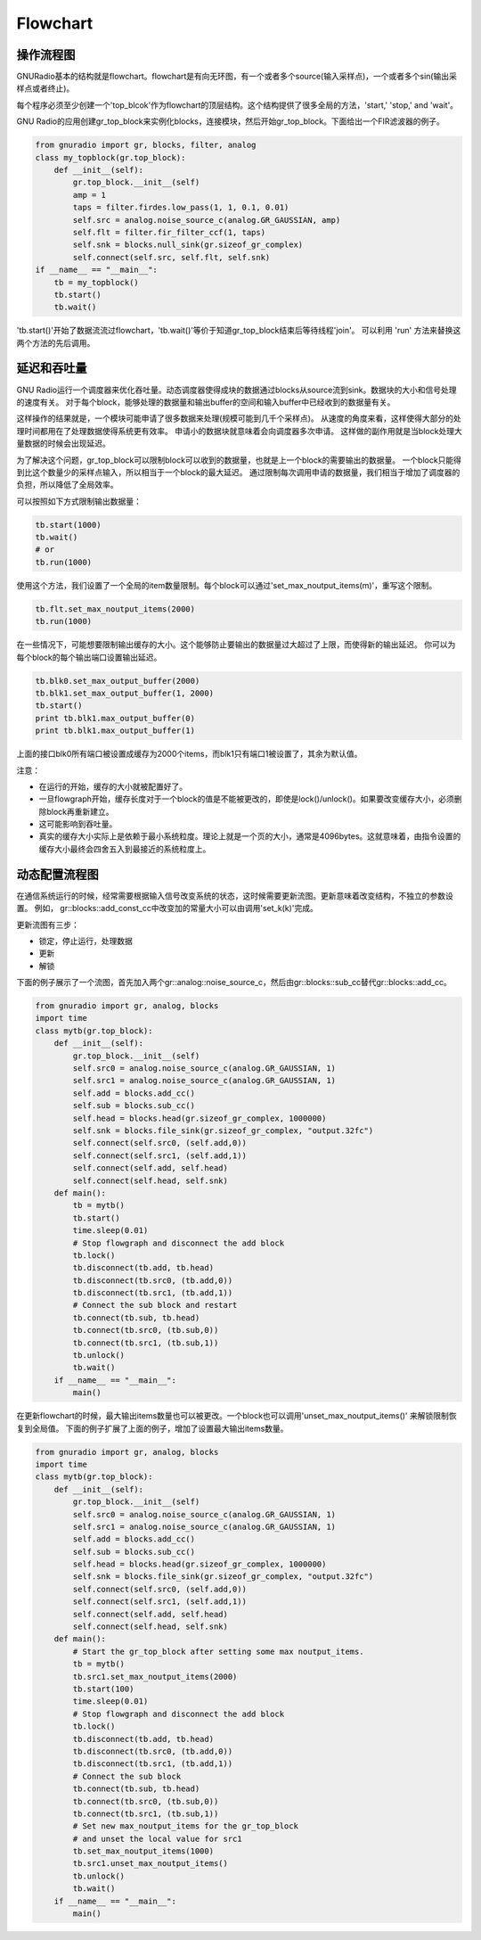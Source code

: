 
Flowchart
=============

操作流程图
-----------

GNURadio基本的结构就是flowchart。flowchart是有向无环图，有一个或者多个source(输入采样点)，一个或者多个sin(输出采样点或者终止)。

每个程序必须至少创建一个'top_blcok'作为flowchart的顶层结构。这个结构提供了很多全局的方法，'start,' 'stop,' and 'wait'。

GNU Radio的应用创建gr_top_block来实例化blocks，连接模块，然后开始gr_top_block。下面给出一个FIR滤波器的例子。

.. code:: python

    from gnuradio import gr, blocks, filter, analog
    class my_topblock(gr.top_block):
        def __init__(self):
            gr.top_block.__init__(self)
            amp = 1
            taps = filter.firdes.low_pass(1, 1, 0.1, 0.01)
            self.src = analog.noise_source_c(analog.GR_GAUSSIAN, amp)
            self.flt = filter.fir_filter_ccf(1, taps)
            self.snk = blocks.null_sink(gr.sizeof_gr_complex)
            self.connect(self.src, self.flt, self.snk)
    if __name__ == "__main__":
        tb = my_topblock()
        tb.start()
        tb.wait()

'tb.start()'开始了数据流流过flowchart，'tb.wait()'等价于知道gr_top_block结束后等待线程'join'。
可以利用 'run' 方法来替换这两个方法的先后调用。

延迟和吞吐量
-------------
GNU Radio运行一个调度器来优化吞吐量。动态调度器使得成块的数据通过blocks从source流到sink。数据块的大小和信号处理的速度有关。
对于每个block，能够处理的数据量和输出buffer的空间和输入buffer中已经收到的数据量有关。

这样操作的结果就是，一个模块可能申请了很多数据来处理(规模可能到几千个采样点)。
从速度的角度来看，这样使得大部分的处理时间都用在了处理数据使得系统更有效率。
申请小的数据块就意味着会向调度器多次申请。
这样做的副作用就是当block处理大量数据的时候会出现延迟。

为了解决这个问题，gr_top_block可以限制block可以收到的数据量，也就是上一个block的需要输出的数据量。
一个block只能得到比这个数量少的采样点输入，所以相当于一个block的最大延迟。
通过限制每次调用申请的数据量，我们相当于增加了调度器的负担，所以降低了全局效率。

可以按照如下方式限制输出数据量：

.. code:: python

    tb.start(1000)
    tb.wait()
    # or
    tb.run(1000)

使用这个方法，我们设置了一个全局的item数量限制。每个block可以通过'set_max_noutput_items(m)'，重写这个限制。

.. code:: python

    tb.flt.set_max_noutput_items(2000)
    tb.run(1000)

在一些情况下，可能想要限制输出缓存的大小。这个能够防止要输出的数据量过大超过了上限，而使得新的输出延迟。
你可以为每个block的每个输出端口设置输出延迟。

.. code:: python

    tb.blk0.set_max_output_buffer(2000)
    tb.blk1.set_max_output_buffer(1, 2000)
    tb.start()
    print tb.blk1.max_output_buffer(0)
    print tb.blk1.max_output_buffer(1)

上面的接口blk0所有端口被设置成缓存为2000个items，而blk1只有端口1被设置了，其余为默认值。

注意：

* 在运行的开始，缓存的大小就被配置好了。
* 一旦flowgraph开始，缓存长度对于一个block的值是不能被更改的，即使是lock()/unlock()。如果要改变缓存大小，必须删除block再重新建立。
* 这可能影响到吞吐量。
* 真实的缓存大小实际上是依赖于最小系统粒度。理论上就是一个页的大小，通常是4096bytes。这就意味着，由指令设置的缓存大小最终会四舍五入到最接近的系统粒度上。

动态配置流程图
--------------
在通信系统运行的时候，经常需要根据输入信号改变系统的状态，这时候需要更新流图。更新意味着改变结构，不独立的参数设置。
例如， gr::blocks::add_const_cc中改变加的常量大小可以由调用'set_k(k)'完成。

更新流图有三步：

* 锁定，停止运行，处理数据
* 更新
* 解锁

下面的例子展示了一个流图，首先加入两个gr::analog::noise_source_c，然后由gr::blocks::sub_cc替代gr::blocks::add_cc。

.. code:: python

    from gnuradio import gr, analog, blocks
    import time
    class mytb(gr.top_block):
        def __init__(self):
            gr.top_block.__init__(self)
            self.src0 = analog.noise_source_c(analog.GR_GAUSSIAN, 1)
            self.src1 = analog.noise_source_c(analog.GR_GAUSSIAN, 1)
            self.add = blocks.add_cc()
            self.sub = blocks.sub_cc()
            self.head = blocks.head(gr.sizeof_gr_complex, 1000000)
            self.snk = blocks.file_sink(gr.sizeof_gr_complex, "output.32fc")
            self.connect(self.src0, (self.add,0))
            self.connect(self.src1, (self.add,1))
            self.connect(self.add, self.head)
            self.connect(self.head, self.snk)
        def main():
            tb = mytb()
            tb.start()
            time.sleep(0.01)
            # Stop flowgraph and disconnect the add block
            tb.lock()
            tb.disconnect(tb.add, tb.head)
            tb.disconnect(tb.src0, (tb.add,0))
            tb.disconnect(tb.src1, (tb.add,1))
            # Connect the sub block and restart
            tb.connect(tb.sub, tb.head)
            tb.connect(tb.src0, (tb.sub,0))
            tb.connect(tb.src1, (tb.sub,1))
            tb.unlock()
            tb.wait()
        if __name__ == "__main__":
            main()

在更新flowchart的时候，最大输出items数量也可以被更改。一个block也可以调用'unset_max_noutput_items()' 来解锁限制恢复到全局值。
下面的例子扩展了上面的例子，增加了设置最大输出items数量。

.. code:: python

    from gnuradio import gr, analog, blocks
    import time
    class mytb(gr.top_block):
        def __init__(self):
            gr.top_block.__init__(self)
            self.src0 = analog.noise_source_c(analog.GR_GAUSSIAN, 1)
            self.src1 = analog.noise_source_c(analog.GR_GAUSSIAN, 1)
            self.add = blocks.add_cc()
            self.sub = blocks.sub_cc()
            self.head = blocks.head(gr.sizeof_gr_complex, 1000000)
            self.snk = blocks.file_sink(gr.sizeof_gr_complex, "output.32fc")
            self.connect(self.src0, (self.add,0))
            self.connect(self.src1, (self.add,1))
            self.connect(self.add, self.head)
            self.connect(self.head, self.snk)
        def main():
            # Start the gr_top_block after setting some max noutput_items.
            tb = mytb()
            tb.src1.set_max_noutput_items(2000)
            tb.start(100)
            time.sleep(0.01)
            # Stop flowgraph and disconnect the add block
            tb.lock()
            tb.disconnect(tb.add, tb.head)
            tb.disconnect(tb.src0, (tb.add,0))
            tb.disconnect(tb.src1, (tb.add,1))
            # Connect the sub block
            tb.connect(tb.sub, tb.head)
            tb.connect(tb.src0, (tb.sub,0))
            tb.connect(tb.src1, (tb.sub,1))
            # Set new max_noutput_items for the gr_top_block
            # and unset the local value for src1
            tb.set_max_noutput_items(1000)
            tb.src1.unset_max_noutput_items()
            tb.unlock()
            tb.wait()
        if __name__ == "__main__":
            main()
